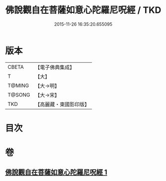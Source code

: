 #+TITLE: 佛說觀自在菩薩如意心陀羅尼呪經 / TKD
#+DATE: 2015-11-26 16:35:20.655095
* 版本
 |     CBETA|【電子佛典集成】|
 |         T|【大】     |
 |    T@MING|【大→明】   |
 |    T@SONG|【大→宋】   |
 |       TKD|【高麗藏・東國影印版】|

* 目次
* 卷
** [[file:KR6j0288_001.txt][佛說觀自在菩薩如意心陀羅尼呪經 1]]
